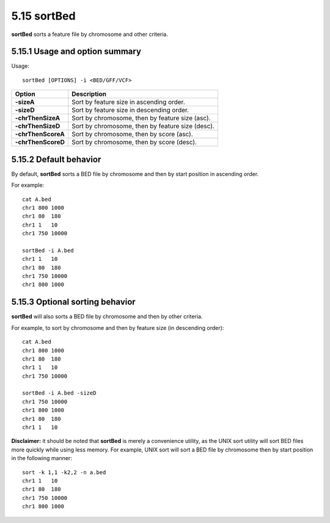 ###############
5.15 sortBed
###############
**sortBed** sorts a feature file by chromosome and other criteria.

==========================================================================
5.15.1 Usage and option summary
==========================================================================
Usage:
::
  sortBed [OPTIONS] -i <BED/GFF/VCF>

===========================      ===============================================================================================================================================================================================================
 Option                           Description
===========================      ===============================================================================================================================================================================================================
**-sizeA**				         Sort by feature size in ascending order.					 
**-sizeD**					     Sort by feature size in descending order.
**-chrThenSizeA**                Sort by chromosome, then by feature size (asc).
**-chrThenSizeD**                Sort by chromosome, then by feature size (desc).
**-chrThenScoreA**               Sort by chromosome, then by score (asc).
**-chrThenScoreD**               Sort by chromosome, then by score (desc).
===========================      ===============================================================================================================================================================================================================



==========================================================================
5.15.2 Default behavior
==========================================================================
By default, **sortBed** sorts a BED file by chromosome and then by start position in ascending order.

For example:
::
  cat A.bed
  chr1 800 1000
  chr1 80  180
  chr1 1   10
  chr1 750 10000

  sortBed -i A.bed
  chr1 1   10
  chr1 80  180
  chr1 750 10000
  chr1 800 1000


  
  
==========================================================================
5.15.3 Optional sorting behavior
==========================================================================
**sortBed** will also sorts a BED file by chromosome and then by other criteria.

For example, to sort by chromosome and then by feature size (in descending order):
::
  cat A.bed
  chr1 800 1000
  chr1 80  180
  chr1 1   10
  chr1 750 10000

  sortBed -i A.bed -sizeD
  chr1 750 10000
  chr1 800 1000
  chr1 80  180
  chr1 1   10
  

**Disclaimer:** it should be noted that **sortBed** is merely a convenience utility, as the UNIX sort utility
will sort BED files more quickly while using less memory. For example, UNIX sort will sort a BED file
by chromosome then by start position in the following manner:
::
  sort -k 1,1 -k2,2 -n a.bed
  chr1 1   10
  chr1 80  180
  chr1 750 10000
  chr1 800 1000

